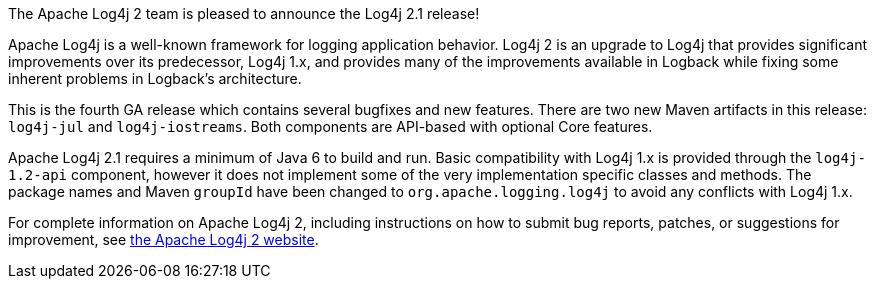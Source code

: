The Apache Log4j 2 team is pleased to announce the Log4j 2.1 release!

Apache Log4j is a well-known framework for logging application behavior.
Log4j 2 is an upgrade to Log4j that provides significant improvements over its predecessor, Log4j 1.x, and provides many of the improvements available in Logback while fixing some inherent problems in Logback's architecture.

This is the fourth GA release which contains several bugfixes and new features.
There are two new Maven artifacts in this release: `log4j-jul` and `log4j-iostreams`.
Both components are API-based with optional Core features.

Apache Log4j 2.1 requires a minimum of Java 6 to build and run.
Basic compatibility with Log4j 1.x is provided through the `log4j-1.2-api` component, however it does
not implement some of the very implementation specific classes and methods.
The package names and Maven `groupId` have been changed to `org.apache.logging.log4j` to avoid any conflicts with Log4j 1.x.

For complete information on Apache Log4j 2, including instructions on how to submit bug reports, patches, or suggestions for improvement, see http://logging.apache.org/log4j/2.x/[the Apache Log4j 2 website].
